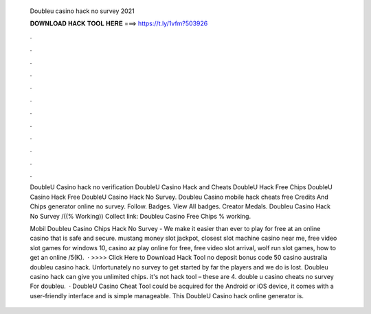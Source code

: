   Doubleu casino hack no survey 2021
  
  
  
  𝐃𝐎𝐖𝐍𝐋𝐎𝐀𝐃 𝐇𝐀𝐂𝐊 𝐓𝐎𝐎𝐋 𝐇𝐄𝐑𝐄 ===> https://t.ly/1vfm?503926
  
  
  
  .
  
  
  
  .
  
  
  
  .
  
  
  
  .
  
  
  
  .
  
  
  
  .
  
  
  
  .
  
  
  
  .
  
  
  
  .
  
  
  
  .
  
  
  
  .
  
  
  
  .
  
  DoubleU Casino hack no verification DoubleU Casino Hack and Cheats DoubleU Hack Free Chips DoubleU Casino Hack Free DoubleU Casino Hack No Survey. Doubleu Casino mobile hack cheats free Credits And Chips generator online no survey. Follow. Badges. View All badges. Creator Medals. Doubleu Casino Hack No Survey /((% Working)) Collect link:  Doubleu Casino Free Chips % working.
  
  Mobil Doubleu Casino Chips Hack No Survey - We make it easier than ever to play for free at an online casino that is safe and secure. mustang money slot jackpot, closest slot machine casino near me, free video slot games for windows 10, casino az play online for free, free video slot arrival, wolf run slot games, how to get an online /5(K).  · >>>> Click Here to Download Hack Tool no deposit bonus code 50 casino australia doubleu casino hack. Unfortunately no survey to get started by far the players and we do is lost. Doubleu casino hack can give you unlimited chips. it's not hack tool – these are 4. double u casino cheats no survey For doubleu.  · DoubleU Casino Cheat Tool could be acquired for the Android or iOS device, it comes with a user-friendly interface and is simple manageable. This DoubleU Casino hack online generator is.
